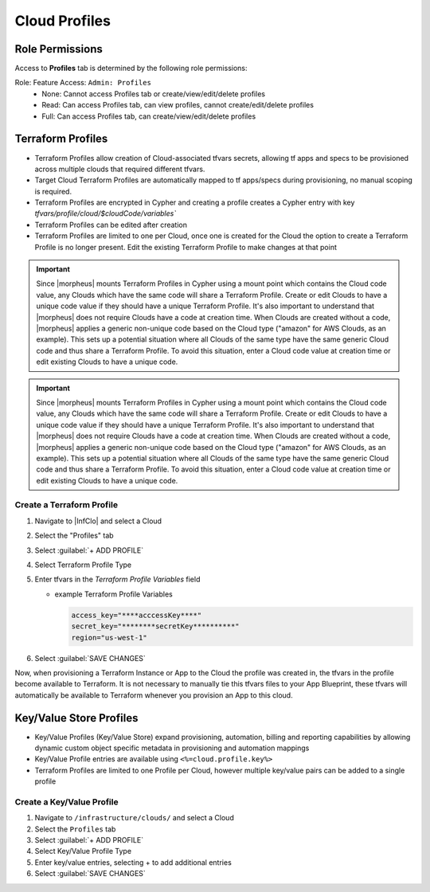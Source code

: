 Cloud Profiles
--------------

Role Permissions
^^^^^^^^^^^^^^^^

.. begin_cloud_profiles

Access to **Profiles** tab is determined by the following role permissions:

Role: Feature Access: ``Admin: Profiles``
  - None: Cannot access Profiles tab or create/view/edit/delete profiles
  - Read: Can access Profiles tab, can view profiles, cannot create/edit/delete profiles
  - Full: Can access Profiles tab, can create/view/edit/delete profiles

Terraform Profiles
^^^^^^^^^^^^^^^^^^

- Terraform Profiles allow creation of Cloud-associated tfvars secrets, allowing tf apps and specs to be provisioned across multiple clouds that required different tfvars.
- Target Cloud Terraform Profiles are automatically mapped to tf apps/specs during provisioning, no manual scoping is required.
- Terraform Profiles are encrypted in Cypher and creating a profile creates a Cypher entry with key `tfvars/profile/cloud/$cloudCode/variables``
- Terraform Profiles can be edited after creation
- Terraform Profiles are limited to one per Cloud, once one is created for the Cloud the option to create a Terraform Profile is no longer present. Edit the existing Terraform Profile to make changes at that point

.. IMPORTANT:: Since |morpheus| mounts Terraform Profiles in Cypher using a mount point which contains the Cloud code value, any Clouds which have the same code will share a Terraform Profile. Create or edit Clouds to have a unique code value if they should have a unique Terraform Profile. It's also important to understand that |morpheus| does not require Clouds have a code at creation time. When Clouds are created without a code, |morpheus| applies a generic non-unique code based on the Cloud type ("amazon" for AWS Clouds, as an example). This sets up a potential situation where all Clouds of the same type have the same generic Cloud code and thus share a Terraform Profile. To avoid this situation, enter a Cloud code value at creation time or edit existing Clouds to have a unique code.

.. IMPORTANT:: Since |morpheus| mounts Terraform Profiles in Cypher using a mount point which contains the Cloud code value, any Clouds which have the same code will share a Terraform Profile. Create or edit Clouds to have a unique code value if they should have a unique Terraform Profile. It's also important to understand that |morpheus| does not require Clouds have a code at creation time. When Clouds are created without a code, |morpheus| applies a generic non-unique code based on the Cloud type ("amazon" for AWS Clouds, as an example). This sets up a potential situation where all Clouds of the same type have the same generic Cloud code and thus share a Terraform Profile. To avoid this situation, enter a Cloud code value at creation time or edit existing Clouds to have a unique code.

Create a Terraform Profile
``````````````````````````

#. Navigate to |InfClo| and select a Cloud
#. Select the "Profiles" tab
#. Select :guilabel:`+ ADD PROFILE`
#. Select Terraform Profile Type
#. Enter tfvars in the `Terraform Profile Variables` field

   - example Terraform Profile Variables

     .. code-block:: bash

        access_key="****acccessKey****"
        secret_key="********secretKey**********"
        region="us-west-1"


#. Select :guilabel:`SAVE CHANGES`

Now, when provisioning a Terraform Instance or App to the Cloud the profile was created in, the tfvars in the profile become available to Terraform. It is not necessary to manually tie this tfvars files to your App Blueprint, these tfvars will automatically be available to Terraform whenever you provision an App to this cloud.

.. end_cloud_profiles

.. end_cloud_profiles

Key/Value Store Profiles
^^^^^^^^^^^^^^^^^^^^^^^^

- Key/Value Profiles (Key/Value Store) expand provisioning, automation, billing and reporting capabilities by allowing dynamic custom object specific metadata in provisioning and automation mappings
- Key/Value Profile entries are available using ``<%=cloud.profile.key%>``
- Terraform Profiles are limited to one Profile per Cloud, however multiple key/value pairs can be added to a single profile

Create a Key/Value Profile
``````````````````````````
#. Navigate to ``/infrastructure/clouds/`` and select a Cloud
#. Select the ``Profiles`` tab
#. Select :guilabel:`+ ADD PROFILE`
#. Select Key/Value Profile Type
#. Enter key/value entries, selecting + to add additional entries
#. Select :guilabel:`SAVE CHANGES`
